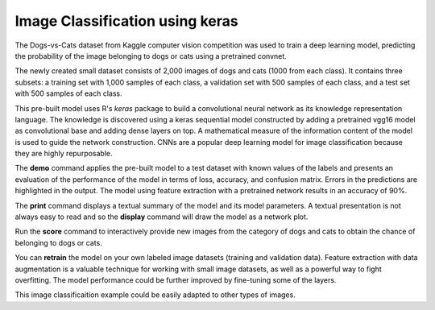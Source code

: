 ========================
Image Classification using keras
========================

The Dogs-vs-Cats dataset from Kaggle computer vision competition was 
used to train a deep learning model, predicting the probability of the
image belonging to dogs or cats using a pretrained convnet.

The newly created small dataset consists of 2,000 images of dogs and cats
(1000 from each class). It contains three subsets: a training set with 
1,000 samples of each class, a validation set with 500 samples of each class, 
and a test set with 500 samples of each class.

This pre-built model uses R's *keras* package to build a convolutional 
neural network as its knowledge representation language. The knowledge is 
discovered using a keras sequential model constructed by adding a pretrained 
vgg16 model as convolutional base and adding dense layers on top. A mathematical
measure of the information content of the model is used to guide the network 
construction. CNNs are a popular deep learning model for image classification
because they are highly repurposable.

The **demo** command applies the pre-built model to a test dataset with
known values of the labels and presents an evaluation of the
performance of the model in terms of loss, accuracy, and confusion matrix. 
Errors in the predictions are highlighted in the output. The model using 
feature extraction with a pretrained network results in an accuracy of 90%.

The **print** command displays a textual summary of the model and its
model parameters. A textual presentation is not always easy to read
and so the **display** command will draw the model as a network plot.

Run the **score** command to interactively provide new images from
the category of dogs and cats to obtain the chance of belonging to dogs or cats.

You can **retrain** the model on your own labeled image datasets (training and validation data). 
Feature extraction with data augmentation is a valuable technique for working with 
small image datasets, as well as a powerful way to fight overfitting.
The model performance could be further improved by fine-tuning some of the layers.

This image classificaition example could be easily adapted to other types of images. 

